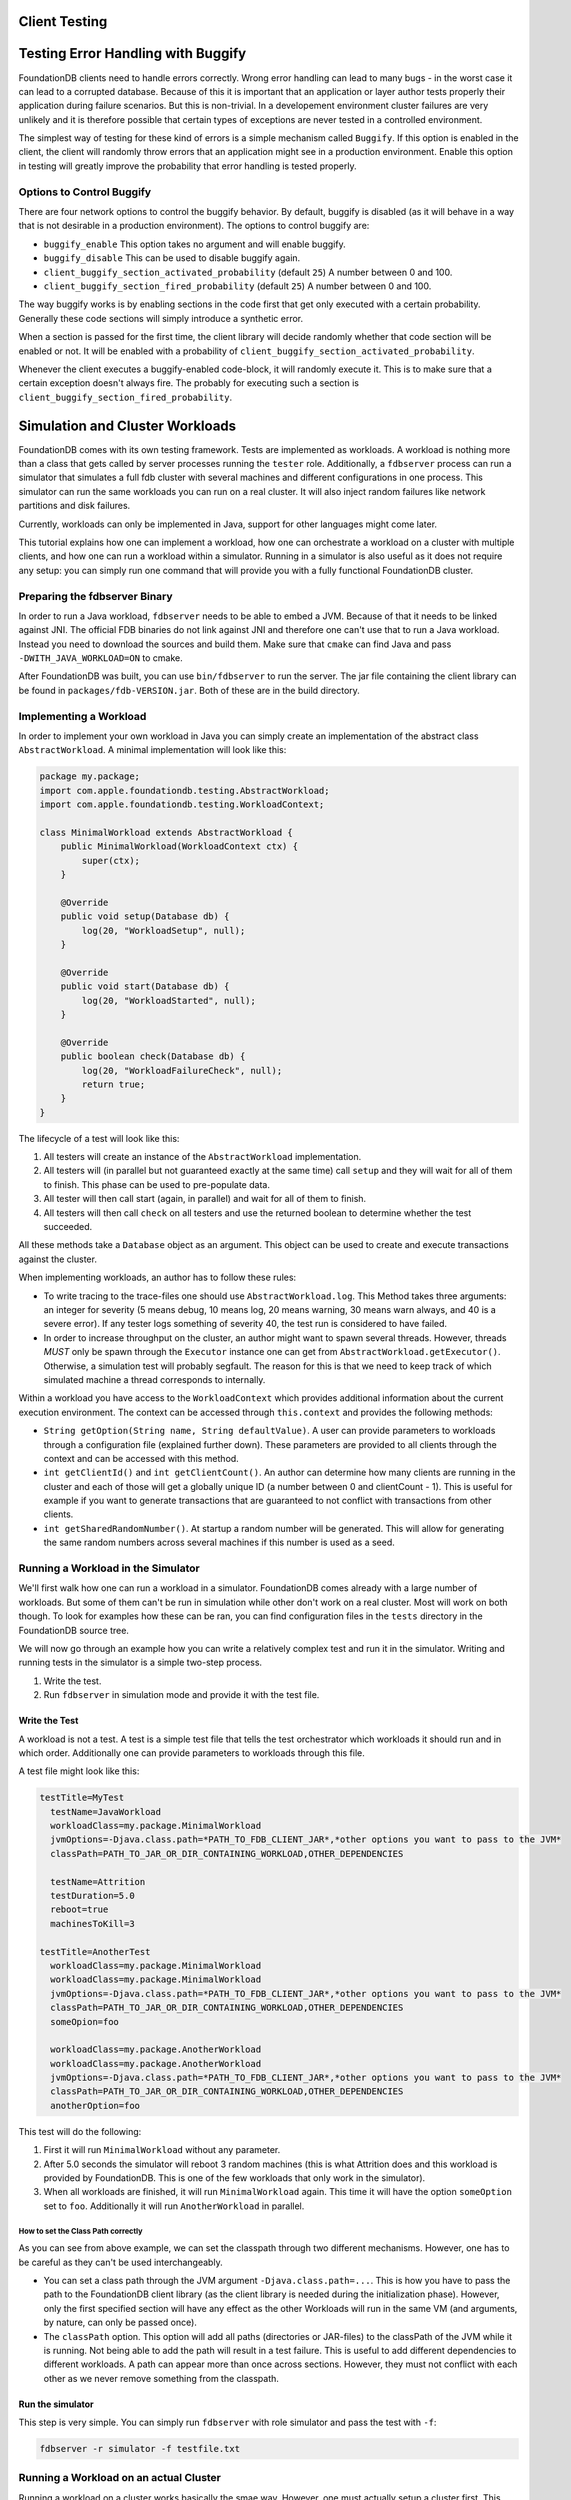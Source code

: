 ###############
Client Testing
###############

###################################
Testing Error Handling with Buggify
###################################

FoundationDB clients need to handle errors correctly. Wrong error handling can lead to many bugs - in the worst case it can
lead to a corrupted database. Because of this it is important that an application or layer author tests properly their
application during failure scenarios. But this is non-trivial. In a developement environment cluster failures are very
unlikely and it is therefore possible that certain types of exceptions are never tested in a controlled environment.

The simplest way of testing for these kind of errors is a simple mechanism called ``Buggify``. If this option is enabled
in the client, the client will randomly throw errors that an application might see in a production environment. Enable this
option in testing will greatly improve the probability that error handling is tested properly.

Options to Control Buggify
==========================

There are four network options to control the buggify behavior. By default, buggify is disabled (as it will behave in a way
that is not desirable in a production environment). The options to control buggify are:

- ``buggify_enable``
  This option takes no argument and will enable buggify.
- ``buggify_disable``
  This can be used to disable buggify again.
- ``client_buggify_section_activated_probability`` (default ``25``)
  A number between 0 and 100.
- ``client_buggify_section_fired_probability`` (default ``25``)
  A number between 0 and 100.

The way buggify works is by enabling sections in the code first that get only executed with a certain probability. Generally
these code sections will simply introduce a synthetic error.

When a section is passed for the first time, the client library will decide randomly whether that code section will be enabled
or not. It will be enabled with a probability of ``client_buggify_section_activated_probability``.

Whenever the client executes a buggify-enabled code-block, it will randomly execute it. This is to make sure that a certain
exception doesn't always fire. The probably for executing such a section is ``client_buggify_section_fired_probability``.

################################
Simulation and Cluster Workloads
################################


FoundationDB comes with its own testing framework. Tests are implemented as workloads. A workload is nothing more than a class
that gets called by server processes running the ``tester`` role. Additionally, a ``fdbserver`` process can run a simulator that
simulates a full fdb cluster with several machines and different configurations in one process. This simulator can run the same
workloads you can run on a real cluster. It will also inject random failures like network partitions and disk failures.

Currently, workloads can only be implemented in Java, support for other languages might come later.

This tutorial explains how one can implement a workload, how one can orchestrate a workload on a cluster with multiple clients, and
how one can run a workload within a simulator. Running in a simulator is also useful as it does not require any setup: you can simply
run one command that will provide you with a fully functional FoundationDB cluster.

Preparing the fdbserver Binary
==============================

In order to run a Java workload, ``fdbserver`` needs to be able to embed a JVM. Because of that it needs to be linked against JNI.
The official FDB binaries do not link against JNI and therefore one can't use that to run a Java workload. Instead you need to
download the sources and build them. Make sure that ``cmake`` can find Java and pass ``-DWITH_JAVA_WORKLOAD=ON`` to cmake.

After FoundationDB was built, you can use ``bin/fdbserver`` to run the server. The jar file containing the client library can be
found in ``packages/fdb-VERSION.jar``. Both of these are in the build directory.

Implementing a Workload
=======================

In order to implement your own workload in Java you can simply create an implementation of the abstract class ``AbstractWorkload``.
A minimal implementation will look like this:

.. code-block:: java

   package my.package;
   import com.apple.foundationdb.testing.AbstractWorkload;
   import com.apple.foundationdb.testing.WorkloadContext;

   class MinimalWorkload extends AbstractWorkload {
       public MinimalWorkload(WorkloadContext ctx) {
           super(ctx);
       }

       @Override
       public void setup(Database db) {
           log(20, "WorkloadSetup", null);
       }

       @Override
       public void start(Database db) {
           log(20, "WorkloadStarted", null);
       }

       @Override
       public boolean check(Database db) {
           log(20, "WorkloadFailureCheck", null);
           return true;
       }
   }

The lifecycle of a test will look like this:

1. All testers will create an instance of the ``AbstractWorkload`` implementation.
2. All testers will (in parallel but not guaranteed exactly at the same time) call
   ``setup`` and they will wait for all of them to finish. This phase can be used to
   pre-populate data.
3. All tester will then call start (again, in parallel) and wait for all of them to
   finish.
4. All testers will then call ``check`` on all testers and use the returned boolean
   to determine whether the test succeeded.

All these methods take a ``Database`` object as an argument. This object can be used
to create and execute transactions against the cluster.

When implementing workloads, an author has to follow these rules:

- To write tracing to the trace-files one should use ``AbstractWorkload.log``. This
  Method takes three arguments: an integer for severity (5 means debug, 10 means log,
  20 means warning, 30 means warn always, and 40 is a severe error). If any tester
  logs something of severity 40, the test run is considered to have failed.
- In order to increase throughput on the cluster, an author might want to spawn several
  threads. However, threads *MUST* only be spawn through the ``Executor`` instance one
  can get from ``AbstractWorkload.getExecutor()``. Otherwise, a simulation test will
  probably segfault. The reason for this is that we need to keep track of which simulated
  machine a thread corresponds to internally.

Within a workload you have access to the ``WorkloadContext`` which provides additional
information about the current execution environment. The context can be accessed through
``this.context`` and provides the following methods:

- ``String getOption(String name, String defaultValue)``. A user can provide parameters to workloads
  through a configuration file (explained further down). These parameters are provided to
  all clients through the context and can be accessed with this method.
- ``int getClientId()`` and ``int getClientCount()``. An author can determine how many
  clients are running in the cluster and each of those will get a globally unique ID (a number
  between 0 and clientCount - 1). This is useful for example if you want to generate transactions
  that are guaranteed to not conflict with transactions from other clients.
- ``int getSharedRandomNumber()``. At startup a random number will be generated. This will allow for
  generating the same random numbers across several machines if this number is used as a seed.


Running a Workload in the Simulator
===================================

We'll first walk how one can run a workload in a simulator. FoundationDB comes already with a large number
of workloads. But some of them can't be run in simulation while other don't work on a real cluster. Most
will work on both though. To look for examples how these can be ran, you can find configuration files in
the ``tests`` directory in the FoundationDB source tree.

We will now go through an example how you can write a relatively complex test and run it in the simulator.
Writing and running tests in the simulator is a simple two-step process.

1. Write the test.
2. Run ``fdbserver`` in simulation mode and provide it with the test file.

Write the Test
--------------

A workload is not a test. A test is a simple test file that tells the test orchestrator which workloads it
should run and in which order. Additionally one can provide parameters to workloads through this file.

A test file might look like this:

.. code-block:: none

   testTitle=MyTest
     testName=JavaWorkload
     workloadClass=my.package.MinimalWorkload
     jvmOptions=-Djava.class.path=*PATH_TO_FDB_CLIENT_JAR*,*other options you want to pass to the JVM*
     classPath=PATH_TO_JAR_OR_DIR_CONTAINING_WORKLOAD,OTHER_DEPENDENCIES

     testName=Attrition
     testDuration=5.0
     reboot=true
     machinesToKill=3

   testTitle=AnotherTest
     workloadClass=my.package.MinimalWorkload
     workloadClass=my.package.MinimalWorkload
     jvmOptions=-Djava.class.path=*PATH_TO_FDB_CLIENT_JAR*,*other options you want to pass to the JVM*
     classPath=PATH_TO_JAR_OR_DIR_CONTAINING_WORKLOAD,OTHER_DEPENDENCIES
     someOpion=foo

     workloadClass=my.package.AnotherWorkload
     workloadClass=my.package.AnotherWorkload
     jvmOptions=-Djava.class.path=*PATH_TO_FDB_CLIENT_JAR*,*other options you want to pass to the JVM*
     classPath=PATH_TO_JAR_OR_DIR_CONTAINING_WORKLOAD,OTHER_DEPENDENCIES
     anotherOption=foo

This test will do the following:

1. First it will run ``MinimalWorkload`` without any parameter.
2. After 5.0 seconds the simulator will reboot 3 random machines (this is what Attrition does
   and this workload is provided by FoundationDB. This is one of the few workloads that only
   work in the simulator).
3. When all workloads are finished, it will run ``MinimalWorkload``
   again. This time it will have the option ``someOption`` set to
   ``foo``. Additionally it will run ``AnotherWorkload`` in parallel.

How to set the Class Path correctly
~~~~~~~~~~~~~~~~~~~~~~~~~~~~~~~~~~~

As you can see from above example, we can set the classpath through two different mechanisms. However, one has
to be careful as they can't be used interchangeably.

- You can set a class path through the JVM argument ``-Djava.class.path=...``. This is how you have to pass the
  path to the FoundationDB client library (as the client library is needed during the initialization phase). However,
  only the first specified section will have any effect as the other Workloads will run in the same VM (and arguments,
  by nature, can only be passed once).
- The ``classPath`` option. This option will add all paths (directories or JAR-files) to the classPath of the JVM
  while it is running. Not being able to add the path will result in a test failure. This is useful to add different
  dependencies to different workloads. A path can appear more than once across sections. However, they must not
  conflict with each other as we never remove something from the classpath.

Run the simulator
-----------------

This step is very simple. You can simply run ``fdbserver`` with role simulator
and pass the test with ``-f``:

.. code-block:: sh

   fdbserver -r simulator -f testfile.txt


Running a Workload on an actual Cluster
=======================================

Running a workload on a cluster works basically the smae way. However, one must
actually setup a cluster first. This cluster must run between one and many server
processes with the class test. So above 2-step process becomes a bit more complex:

1. Write the test (same as above).
2. Set up a cluster with as many test clients as you want.
3. Run the orchestor to actually execute the test.

Step 1. is explained further up. For step 2., please refer to the general FoundationDB
configuration. The main difference to a normal FoundationDB cluster is that some processes
must have a test class assigned to them. This can be done in the ``foundationdb.conf``. For
example this file would create a server with 8 processes of which 4 would act as test clients.

.. code-block:: ini

    [fdbmonitor]
    user = foundationdb
    group = foundationdb

    [general]
    restart_delay = 60
    cluster_file = /etc/foundationdb/fdb.cluster

    ## Default parameters for individual fdbserver processes
    [fdbserver]
    command = /usr/sbin/fdbserver
    public_address = auto:$ID
    listen_address = public
    datadir = /var/lib/foundationdb/data/$ID
    logdir = /var/log/foundationdb

    [fdbserver.4500]
    [fdbserver.4501]
    [fdbserver.4502]
    [fdbserver.4503]
    [fdbserver.4510]
    class = test
    [fdbserver.4511]
    class = test
    [fdbserver.4512]
    class = test
    [fdbserver.4513]
    class = test

Running the actual test can be done with ``fdbserver`` as well. For this you can call the process
with the ``multitest`` role:

.. code-block:: sh

   fdbserver -r multitest -f testfile.txt

This command will block until all tests are completed.
